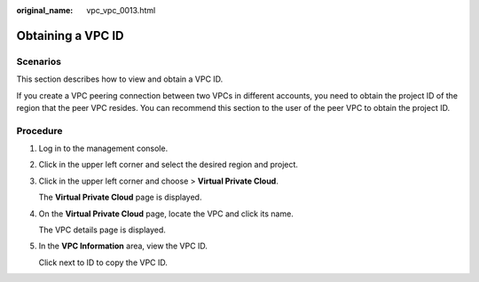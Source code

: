 :original_name: vpc_vpc_0013.html

.. _vpc_vpc_0013:

Obtaining a VPC ID
==================

Scenarios
---------

This section describes how to view and obtain a VPC ID.

If you create a VPC peering connection between two VPCs in different accounts, you need to obtain the project ID of the region that the peer VPC resides. You can recommend this section to the user of the peer VPC to obtain the project ID.

Procedure
---------

#. Log in to the management console.

2. Click |image1| in the upper left corner and select the desired region and project.

3. Click |image2| in the upper left corner and choose > **Virtual Private Cloud**.

   The **Virtual Private Cloud** page is displayed.

4. On the **Virtual Private Cloud** page, locate the VPC and click its name.

   The VPC details page is displayed.

5. In the **VPC Information** area, view the VPC ID.

   Click |image3| next to ID to copy the VPC ID.

.. |image1| image:: /_static/images/en-us_image_0000001865582937.png
.. |image2| image:: /_static/images/en-us_image_0000001818983198.png
.. |image3| image:: /_static/images/en-us_image_0000001818983194.png
